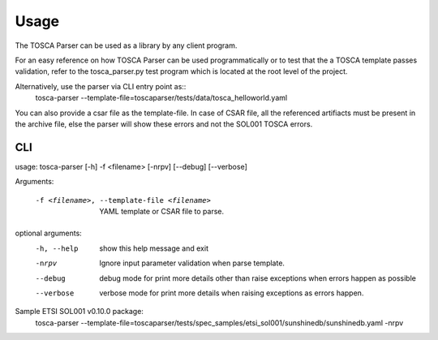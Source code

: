 =====
Usage
=====

The TOSCA Parser can be used as a library by any client program.

For an easy reference on how TOSCA Parser can be used programmatically or to
test that the a TOSCA template passes validation, refer to the tosca_parser.py
test program which is located at the root level of the project.

Alternatively, use the parser via CLI entry point as::
    tosca-parser --template-file=toscaparser/tests/data/tosca_helloworld.yaml

You can also provide a csar file as the template-file. In case of CSAR file, all the
referenced artifiacts must be present in the archive file, else the parser will
show these errors and not the SOL001 TOSCA errors.

###
CLI
###

usage: tosca-parser [-h] -f <filename> [-nrpv] [--debug] [--verbose]

Arguments:

  -f <filename>, --template-file <filename>
                        YAML template or CSAR file to parse.
optional arguments:
  -h, --help            show this help message and exit
  -nrpv                 Ignore input parameter validation when parse template.
  --debug               debug mode for print more details other than raise
                        exceptions when errors happen as possible
  --verbose             verbose mode for print more details when raising
                        exceptions as errors happen.


Sample ETSI SOL001 v0.10.0 package:
     tosca-parser --template-file=toscaparser/tests/spec_samples/etsi_sol001/sunshinedb/sunshinedb.yaml -nrpv

